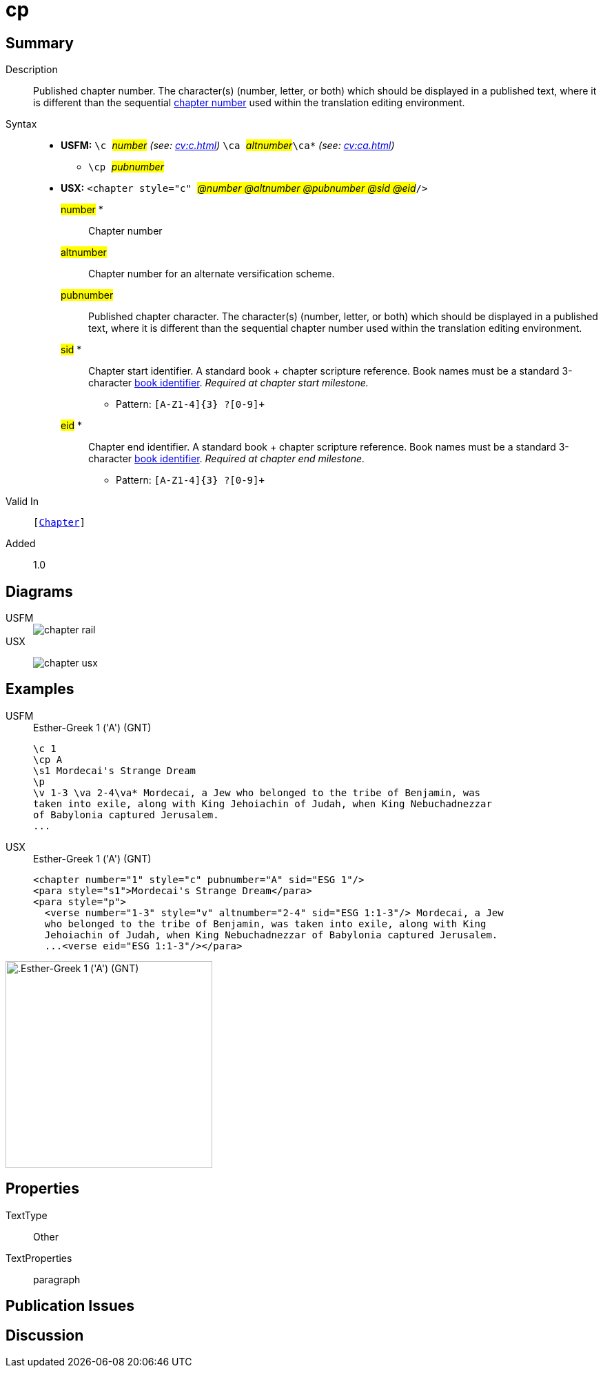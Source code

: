 = cp
:description: Published chapter number
:url-repo: https://github.com/usfm-bible/tcdocs/blob/main/markers/cv/cp.adoc
:noindex:
ifndef::localdir[]
:source-highlighter: rouge
:localdir: ../
endif::[]
:imagesdir: {localdir}/images

// tag::public[]

== Summary

Description:: Published chapter number. The character(s) (number, letter, or both) which should be displayed in a published text, where it is different than the sequential xref:cv:c.adoc[chapter number] used within the translation editing environment.
Syntax::
* *USFM:* ``++\c ++``#__number__# _(see: xref:cv:c.adoc[])_ ``++ \ca ++``#__altnumber__#``++\ca*++`` _(see: xref:cv:ca.adoc[])_
** ``++\cp ++``#__pubnumber__#
* *USX:* ``++<chapter style="c" ++``#__@number @altnumber @pubnumber @sid @eid__#``++/>++``
#number# *::: Chapter number
#altnumber#::: Chapter number for an alternate versification scheme.
#pubnumber#::: Published chapter character. The character(s) (number, letter, or both) which should be displayed in a published text, where it is different than the sequential chapter number used within the translation editing environment.
#sid# *::: Chapter start identifier. A standard book + chapter scripture reference. Book names must be a standard 3-character xref:para:identification/books.adoc[book identifier]. _Required at chapter start milestone._
** Pattern: `+[A-Z1-4]{3} ?[0-9]++`
#eid# *::: Chapter end identifier. A standard book + chapter scripture reference. Book names must be a standard 3-character xref:para:identification/books.adoc[book identifier]. _Required at chapter end milestone._
** Pattern: `+[A-Z1-4]{3} ?[0-9]++`
Valid In:: `[xref:cv:c.adoc[Chapter]]`
// tag::spec[]
Added:: 1.0
// end::spec[]

== Diagrams

[tabs]
======
USFM::
+
image::schema/chapter_rail.svg[]
USX::
+
image:schema/chapter_usx.svg[]
======

== Examples

[tabs]
======
USFM::
+
.Esther-Greek 1 ('A') (GNT)
[source#src-usfm-cv-cp_1,usfm,highlight=2]
----
\c 1
\cp A
\s1 Mordecai's Strange Dream
\p
\v 1-3 \va 2-4\va* Mordecai, a Jew who belonged to the tribe of Benjamin, was 
taken into exile, along with King Jehoiachin of Judah, when King Nebuchadnezzar 
of Babylonia captured Jerusalem.
...
----
USX::
+
.Esther-Greek 1 ('A') (GNT)
[source#src-usx-cv-cp_1,xml,highlight=3;11]
----
<chapter number="1" style="c" pubnumber="A" sid="ESG 1"/>
<para style="s1">Mordecai's Strange Dream</para>
<para style="p">
  <verse number="1-3" style="v" altnumber="2-4" sid="ESG 1:1-3"/> Mordecai, a Jew
  who belonged to the tribe of Benjamin, was taken into exile, along with King
  Jehoiachin of Judah, when King Nebuchadnezzar of Babylonia captured Jerusalem.
  ...<verse eid="ESG 1:1-3"/></para>
----
======

image::cv/cp_1.jpg[.Esther-Greek 1 ('A') (GNT),300]

== Properties

TextType:: Other
TextProperties:: paragraph

== Publication Issues

// end::public[]

== Discussion
